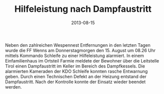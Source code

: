 #+TITLE: Hilfeleistung nach Dampfaustritt
#+DATE: 2013-08-15
#+FACEBOOK_URL: 

Neben den zahlreichen Wespennest Entfernungen in den letzten Tagen wurde die FF Wenns am Donnerstagmorgen den 15. August um 08.26 Uhr mittels Kommando Schleife zu einer Hilfeleistung alarmiert. In einem Einfamilienhaus im Ortsteil Farmie meldete der Bewohner über die Leitstelle Tirol einen Dampfaustritt im Keller im Bereich des Dampfkessels. Die alarmierten Kameraden der KDO Schleife konnten rasche Entwarnung geben. Durch einen Technischen Defekt an der Heizung entstand der Dampfaustritt. Nach der Kontrolle konnte der Einsatz wieder beendet werden.
